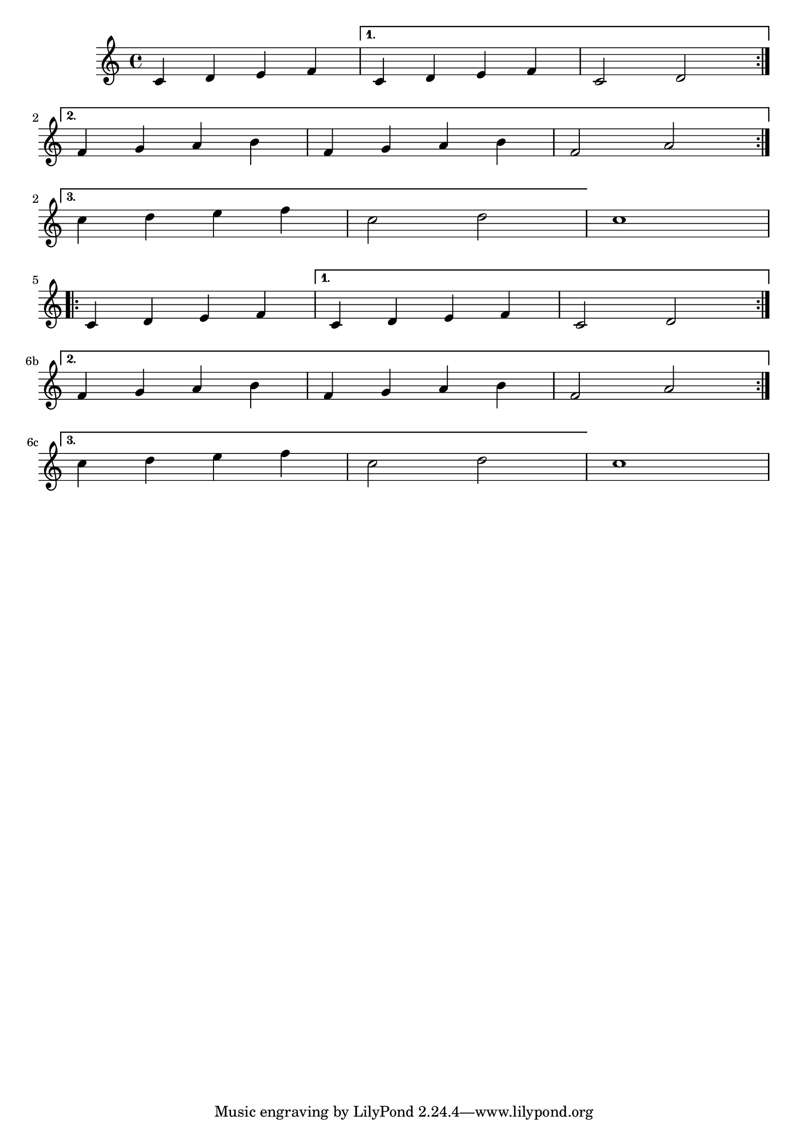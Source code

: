 %% DO NOT EDIT this file manually; it was automatically
%% generated from the LilyPond Snippet Repository
%% (http://lsr.di.unimi.it).
%%
%% Make any changes in the LSR itself, or in
%% `Documentation/snippets/new/`, then run
%% `scripts/auxiliar/makelsr.pl`.
%%
%% This file is in the public domain.

\version "2.23.12"

\header {
  lsrtags = "editorial-annotations, staff-notation, tweaks-and-overrides"

  texidoc = "
Two alternative methods for bar numbering can be set, especially for
when using repeated music.
"

  doctitle = "Alternative bar numbering"
} % begin verbatim


\relative c'{
  \set Score.alternativeNumberingStyle = #'numbers
  \repeat volta 3 { c4 d e f | }
    \alternative {
      { c4 d e f | c2 d \break }
      { f4 g a b | f4 g a b | f2 a | \break }
      { c4 d e f | c2 d }
    }
  c1 \break
  \set Score.alternativeNumberingStyle = #'numbers-with-letters
  \repeat volta 3 { c,4 d e f | }
    \alternative {
      { c4 d e f | c2 d \break }
      { f4 g a b | f4 g a b | f2 a | \break }
      { c4 d e f | c2 d }
    }
  c1
}
